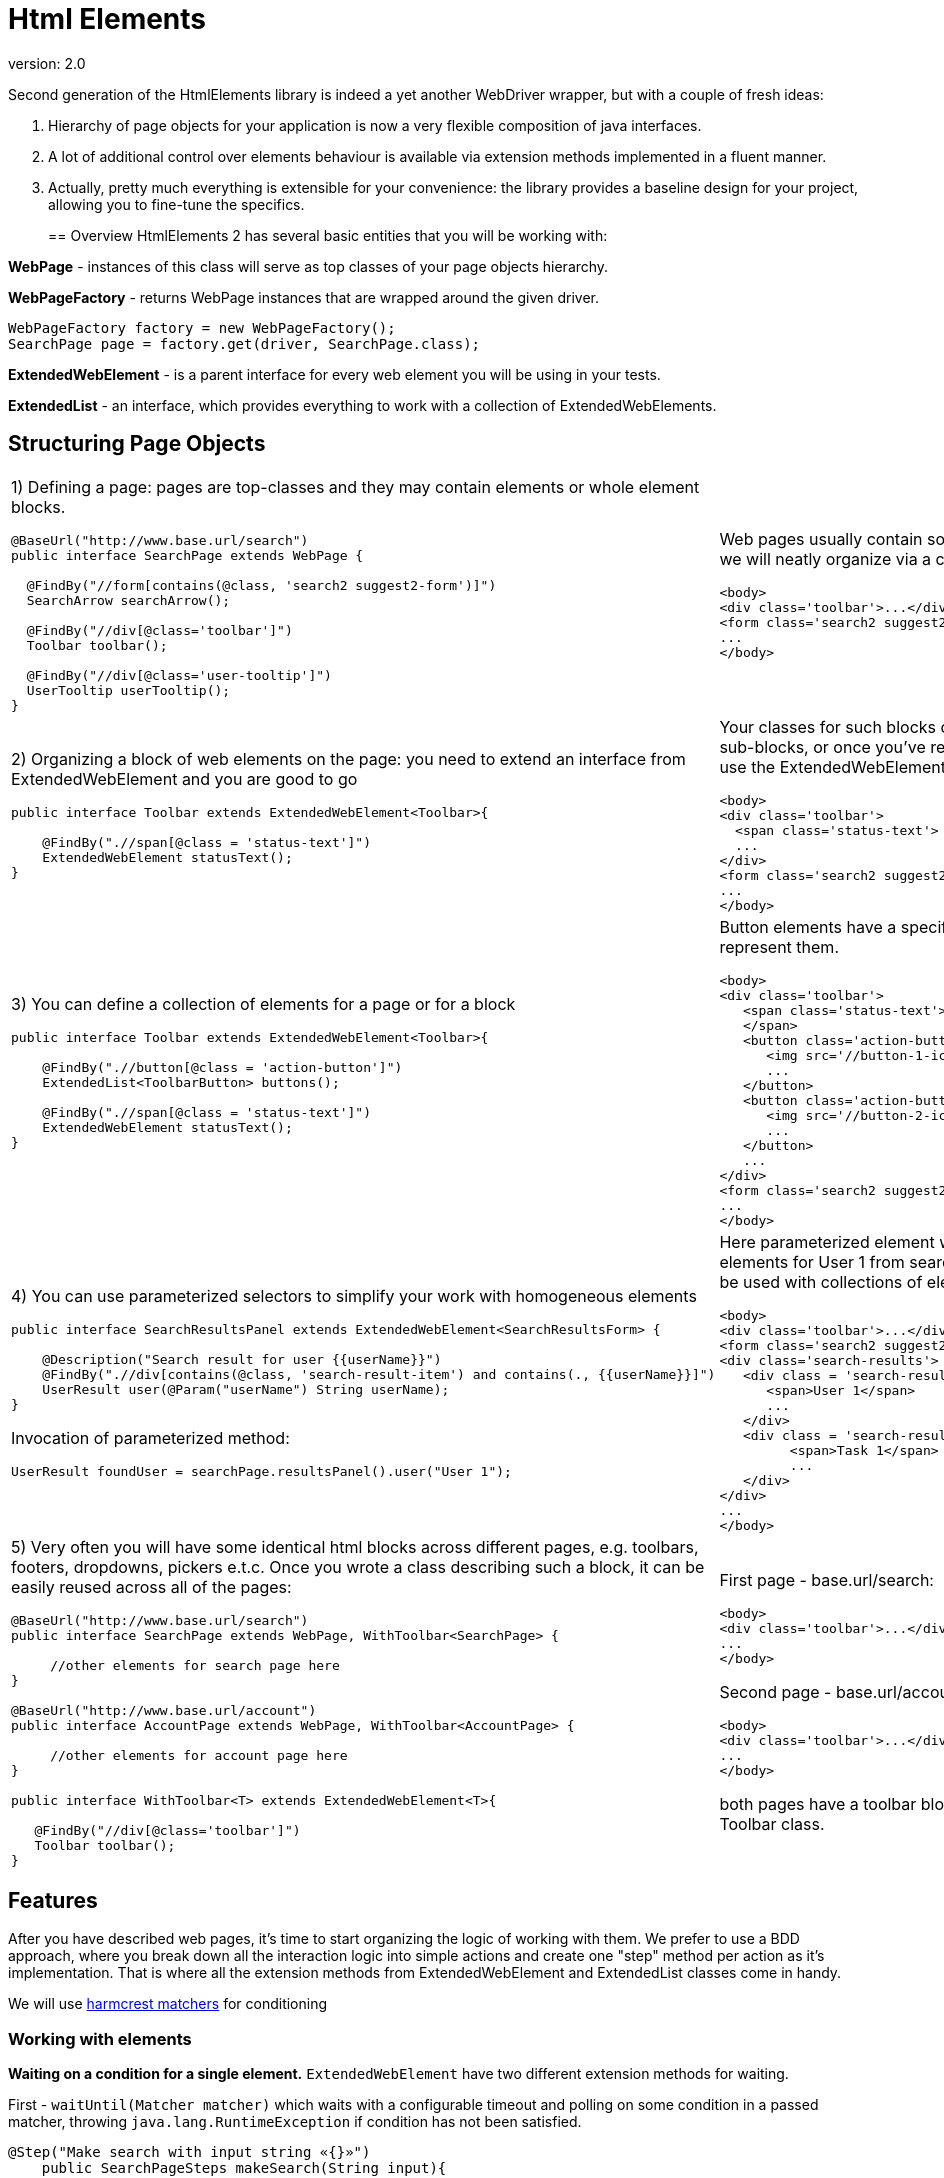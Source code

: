 = Html Elements
version: 2.0

Second generation of the HtmlElements library is indeed a yet another WebDriver wrapper, but
with a couple of fresh ideas:

. Hierarchy of page objects for your application is now a very flexible composition of java interfaces.
. A lot of additional control over elements behaviour is available via extension methods implemented in a fluent manner.
. Actually, pretty much everything is extensible for your convenience: the library provides a baseline design
for your project, allowing you to fine-tune the specifics.
+

== Overview
HtmlElements 2 has several basic entities that you will be working with:

*WebPage* - instances of this class will serve as top classes of your page objects hierarchy.

*WebPageFactory* - returns WebPage instances that are wrapped around the given driver.
[source, java]
----
WebPageFactory factory = new WebPageFactory();
SearchPage page = factory.get(driver, SearchPage.class);
----

*ExtendedWebElement* - is a parent interface for every web element you will be using in your tests.

*ExtendedList* - an interface, which provides everything to work with a collection of ExtendedWebElements.

== Structuring Page Objects

[cols="2",frame="none"]
|=========================================================

a|
1) Defining a page: pages are top-classes and they may contain elements or whole element blocks.
[source, java]
----
@BaseUrl("http://www.base.url/search")
public interface SearchPage extends WebPage {

  @FindBy("//form[contains(@class, 'search2 suggest2-form')]")
  SearchArrow searchArrow();

  @FindBy("//div[@class='toolbar']")
  Toolbar toolbar();

  @FindBy("//div[@class='user-tooltip']")
  UserTooltip userTooltip();
}
----
a|
Web pages usually contain some high-level blocks, that we will neatly organize via a composition
[source, html]
----
<body>
<div class='toolbar'>...</div>
<form class='search2 suggest2-form'>...</form>
...
</body>
----
a|
2) Organizing a block of web elements on the page: you need to extend an interface from ExtendedWebElement
and you are good to go
[source, java]
----
public interface Toolbar extends ExtendedWebElement<Toolbar>{

    @FindBy(".//span[@class = 'status-text']")
    ExtendedWebElement statusText();
}
----
a|
Your classes for such blocks of elements can contain sub-blocks, or once you've reached a singular element,
 use the ExtendedWebElement as it's type.
[source, html]
----
<body>
<div class='toolbar'>
  <span class='status-text'> Status </span>
  ...
</div>
<form class='search2 suggest2-form'>...</form>
...
</body>
----
a|
3) You can define a collection of elements for a page or for a block
[source, java]
----
public interface Toolbar extends ExtendedWebElement<Toolbar>{

    @FindBy(".//button[@class = 'action-button']")
    ExtendedList<ToolbarButton> buttons();

    @FindBy(".//span[@class = 'status-text']")
    ExtendedWebElement statusText();
}
----
a|
Button elements have a specific ToolbarButton class to represent them.
[source, html]
----
<body>
<div class='toolbar'>
   <span class='status-text'> Status
   </span>
   <button class='action-button'>
      <img src='//button-1-icon.png'>
      ...
   </button>
   <button class='action-button'>
      <img src='//button-2-icon.png'>
      ...
   </button>
   ...
</div>
<form class='search2 suggest2-form'>...</form>
...
</body>
----
a|
4) You can use parameterized selectors to simplify your work with homogeneous elements
[source, java]
----
public interface SearchResultsPanel extends ExtendedWebElement<SearchResultsForm> {

    @Description("Search result for user {{userName}}")
    @FindBy(".//div[contains(@class, 'search-result-item') and contains(., {{userName}}]")
    UserResult user(@Param("userName") String userName);
}
----

Invocation of parameterized method:
[source, java]
----
UserResult foundUser = searchPage.resultsPanel().user("User 1");
----
a|
Here parameterized element will match a block of elements for User 1 from search results. Parameters can be used with
collections of elements as well.
[source, html]
----
<body>
<div class='toolbar'>...</div>
<form class='search2 suggest2-form'>...</form>
<div class='search-results'>
   <div class = 'search-result-item search-result-user'>
      <span>User 1</span>
      ...
   </div>
   <div class = 'search-result-item search-result-task'>
         <span>Task 1</span>
         ...
   </div>
</div>
...
</body>
----
a|
5) Very often you will have some identical html blocks across different pages, e.g. toolbars, footers, dropdowns,
 pickers e.t.c. Once you wrote a class describing such a block, it can be easily reused across all of the pages:
[source, java]
----

@BaseUrl("http://www.base.url/search")
public interface SearchPage extends WebPage, WithToolbar<SearchPage> {

     //other elements for search page here
}

@BaseUrl("http://www.base.url/account")
public interface AccountPage extends WebPage, WithToolbar<AccountPage> {

     //other elements for account page here
}

public interface WithToolbar<T> extends ExtendedWebElement<T>{

   @FindBy("//div[@class='toolbar']")
   Toolbar toolbar();
}
----
a|
First page - base.url/search:
[source, html]
----
<body>
<div class='toolbar'>...</div>
...
</body>
----

Second page - base.url/account:
[source, html]
----
<body>
<div class='toolbar'>...</div>
...
</body>
----

both pages have a toolbar block, represented by the Toolbar class.
|=========================================================

== Features
After you have described web pages, it's time to start organizing the logic of working with them.
We prefer to use a BDD approach, where you break down all the interaction logic into simple actions and create
one "step" method per action as it's implementation. That is where all the extension methods from ExtendedWebElement
and ExtendedList classes come in handy.

We will use http://hamcrest.org/JavaHamcrest/javadoc/1.3/org/hamcrest/Matchers.html[harmcrest matchers] for conditioning


=== Working with elements
*Waiting on a condition for a single element.*
`ExtendedWebElement` have two different extension methods for waiting.

First - `waitUntil(Matcher matcher)` which waits with a configurable timeout and polling on some condition
in a passed matcher, throwing `java.lang.RuntimeException` if condition has not been satisfied.
[source, java]
----
@Step("Make search with input string «{}»")
    public SearchPageSteps makeSearch(String input){
        final SearchForm form = onSearchPage().searchPanel().form();
        form.waitUntil(WebElement::isDisplayed) //waits for element to satisfy a condition
                .sendKeys(input); //invokes standard WebElement's method
        form.submit();
        return this;
    }
----

Second - `should(Matcher matcher)` which waits the same way on a passed matcher, but throwing
`java.lang.AssertionError` instead.
[source, java]
----
@Step("Check user «{}» is found")
    public SearchPageSteps checkUserIsFound(String userName){
        onSearchPage().resultsPanel().user(userName)
        .should("User is not found", WebElement::isDisplayed);
        //makes a waiting assertion here
        return this;
    }
----

*Performing actions on elements.* There're not many built-in extension methods for actions, since it would clutter the
`WebElement` 's api too much. Instead it's better to introduce your own custom methods only when you actually need them.
To show how this idea works we made a `ScrollableElement` and an additional `hover()` method for the `ExtendedWebElement`.

[source, java]
----
@Step("Check current user info tooltip is shown")
    public SearchPageSteps checkUserInfoTooltip(String userName){
        onSearchPage().toolbar().currentUserIcon()
                .hover(); //invokes new Actions().moveToElement(element)
        onSearchPage().userTooltip()
        .should("A tooltip should be displayed for user's avatar", Matchers::isDisplayed)
        //making first assertion that tooltip is shown
        .userName()  // going to the child element in the same chain of calls
        .should("Unexpected user in tooltip", hasText(input))  //second assertion
        return this;
    }
----

`ScrollableElement` is just a very simple class introducing single `scrollToElement()` method.
Annotation `@ScrollMethod` points to the method's implementation.
[source, java]
----
public interface ScrollableElement extends ExtendedWebElement {

    @ScrollMethod
    void scrollToElement();
}
----

Now to perform a scroll you just need to specify it as a type for an element.
[source, java]
----
public interface Footer extends ScrollableElement<Footer> {

  @FindBy(".//div[@class = 'support-chat-button']")
  ExtendedWebElement supportChatButton();
}
----

Then you will be able to scroll to the actual footer of the page like this:
[source, java]
----
@Step("Start a chat with support")
    public SearchPageSteps startSupportChat(){
        onSearchPage().footer().scrollToElement();
        onSearchPage().footer().supportChatButton()
        .waitUntil(WebElement::isDisplayed) //waiting for scroll to finish before click
        .click();
        return this;
    }
----

=== Working with collections

Collections of elements are meant to be indiscrete objects. Working with individual elements of a collection
should generally be considered an anti-pattern, because elements behind the collection will not be refreshed
on the subsequent calls, and their usage may lead to the `StaleElementReferenceException`.

*Waiting and verifying collection state.* `ExtendedList` has the same `waitUntil()` and `should()` methods as were
described above. Overall logic of their usage should be roughly the same, but with a little difference introduced by
abilities to filter via `filter()` and to perform a mapping transformation via `convert()` methods.
[source, java]
----
@Step("Check that search results contain exactly «{}»")
    public SearchPageSteps checkSearchResults(List<String> expectedItems){
        onSearchPage().resultsForm().usersFound()
        .waitUntil(not(empty()) //waiting for elements to load
        .convert(user -> user.name().getText()) //convert ExtendedWebElement to String
        .should(containsInAnyOrder(expectedItems.toArray())); //assertion for a collection
    }
----

*Filtering*
[source, java]
----
@Step("Check active users contain exactly «{}»")
    public SearchPageSteps checkActiveUsersFound(List<String> expectedUsers){
        onSearchPage().resultsForm().usersFound()
        .waitUntil(not(empty()) //waiting for elements to load
        .filter(user -> user.getAttribute("class").contains("selected"))
        .convert(user -> user.name().getText()) //convert ExtendedWebElement to String
        .should(containsInAnyOrder(expectedItems.toArray())); //assertion for a collection
    }
----

Don't do this! Use a parameterized selector instead.
[source, java]
----
@Step("Select filter checkbox «{}»")
    public SearchPageSteps selectFilterCheckbox(String name){
         onSearchPage().searchPanel().filtersTab().checkboxes()
                        .waitUntil(not(empty()))
                        .filter(chkbox -> chkbox.getText().contains(name))
                        .get(0).click(); //don't do this
    }
----

=== Working with pages
`WebPage` interface has several methods to help working with pages

*Define a base url for page.* If you annotate a `WebPage` with `@BaseUrl` you can specify an url to be opened
when `WebPage` 's `go()` method is called.

[source, java]
----

@BaseUrl("http://www.base.url/search")
public interface SearchPage extends WebPage {

     //elements for search page here
}
----

Then after instantiation you can call `go()` method like this:

[source, java]
----
WebPageFactory factory = new WebPageFactory();
SearchPage page = factory.get(driver, SearchPage.class);
page.go()
----

*Waiting for page loading.* There is a special `isAt(Matcher<String> url)` that waits on the condition for page's
current url and `document.readyState` flag.

[source, java]
----

@BaseUrl("http://www.base.url/search")
public interface SearchPage extends WebPage {

     @Description("Account button")
     @FindBy("//div[@class = 'account-button']")
     ExtendedWebElement accountButton();
}

@BaseUrl("http://www.base.url/account")
public interface AccountPage extends WebPage {

     //elements for account page here
}
----

To navigate between this two pages you have to wait for the account page to load after click on 'Account' button.

[source, java]
----
@Step("Go to the current account settings")
public void openAccountSettings() {
    onSearchPage().accountButton().click();
    onAccountPage().isAt(equalTo("http://www.base.url/account"));
    //continue working with account page
}
----